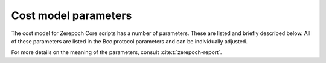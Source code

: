 .. _cost_model_parameters:

Cost model parameters
=====================

The cost model for Zerepoch Core scripts has a number of parameters.
These are listed and briefly described below.
All of these parameters are listed in the Bcc protocol parameters and can be individually adjusted.

For more details on the meaning of the parameters, consult :cite:t:`zerepoch-report`.

.. csv-table:: Machine parameters
   :file: ./machine-parameters.csv
   :widths: 20, 30, 40
   :header-rows: 1

.. csv-table:: Builtin parameters
   :file: ./builtin-parameters.csv
   :widths: 20, 30, 40
   :header-rows: 1
